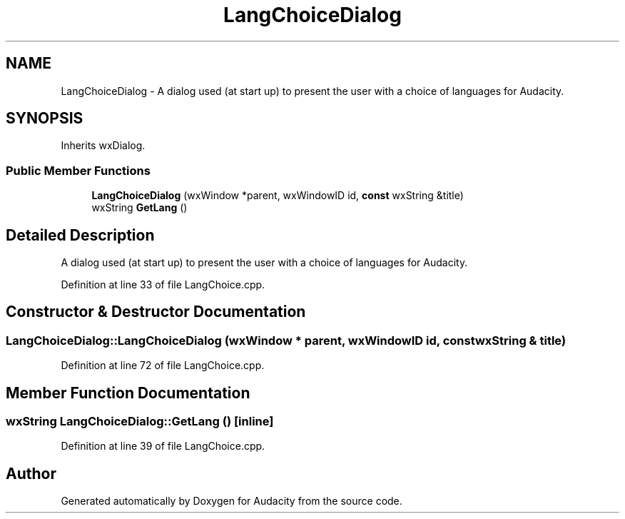 .TH "LangChoiceDialog" 3 "Thu Apr 28 2016" "Audacity" \" -*- nroff -*-
.ad l
.nh
.SH NAME
LangChoiceDialog \- A dialog used (at start up) to present the user with a choice of languages for Audacity\&.  

.SH SYNOPSIS
.br
.PP
.PP
Inherits wxDialog\&.
.SS "Public Member Functions"

.in +1c
.ti -1c
.RI "\fBLangChoiceDialog\fP (wxWindow *parent, wxWindowID id, \fBconst\fP wxString &title)"
.br
.ti -1c
.RI "wxString \fBGetLang\fP ()"
.br
.in -1c
.SH "Detailed Description"
.PP 
A dialog used (at start up) to present the user with a choice of languages for Audacity\&. 
.PP
Definition at line 33 of file LangChoice\&.cpp\&.
.SH "Constructor & Destructor Documentation"
.PP 
.SS "LangChoiceDialog::LangChoiceDialog (wxWindow * parent, wxWindowID id, \fBconst\fP wxString & title)"

.PP
Definition at line 72 of file LangChoice\&.cpp\&.
.SH "Member Function Documentation"
.PP 
.SS "wxString LangChoiceDialog::GetLang ()\fC [inline]\fP"

.PP
Definition at line 39 of file LangChoice\&.cpp\&.

.SH "Author"
.PP 
Generated automatically by Doxygen for Audacity from the source code\&.
